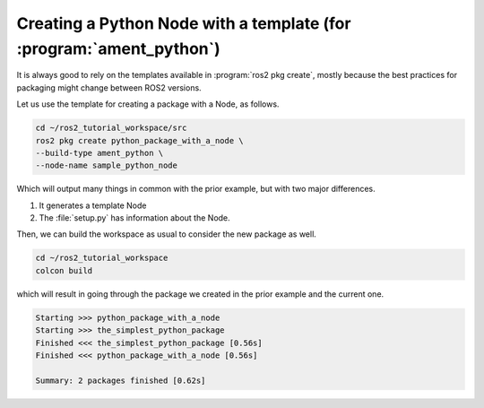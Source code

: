 Creating a Python Node with a template (for :program:`ament_python`)
====================================================================

It is always good to rely on the templates available in :program:`ros2 pkg create`, mostly because the best practices for packaging might change between ROS2 versions. 

Let us use the template for creating a package with a Node, as follows.

.. code :: console

   cd ~/ros2_tutorial_workspace/src
   ros2 pkg create python_package_with_a_node \
   --build-type ament_python \
   --node-name sample_python_node
   
Which will output many things in common with the prior example, but with two major differences. 

#. It generates a template Node 

   .. code-block:: console
      creating ./python_package_with_a_node/python_package_with_a_node/sample_python_node.py
      
#. The :file:`setup.py` has information about the Node.

.. code-block:: bash
   :emphasize-lines: 16, 25

   going to create a new package
   package name: python_package_with_a_node
   destination directory: /root/ros2_tutorial_workspace/src
   package format: 3
   version: 0.0.0
   description: TODO: Package description
   maintainer: ['root <murilo.marinho@manchester.ac.uk>']
   licenses: ['TODO: License declaration']
   build type: ament_python
   dependencies: []
   node_name: sample_python_node
   creating folder ./python_package_with_a_node
   creating ./python_package_with_a_node/package.xml
   creating source folder
   creating folder ./python_package_with_a_node/python_package_with_a_node
   creating ./python_package_with_a_node/setup.py
   creating ./python_package_with_a_node/setup.cfg
   creating folder ./python_package_with_a_node/resource
   creating ./python_package_with_a_node/resource/python_package_with_a_node
   creating ./python_package_with_a_node/python_package_with_a_node/__init__.py
   creating folder ./python_package_with_a_node/test
   creating ./python_package_with_a_node/test/test_copyright.py
   creating ./python_package_with_a_node/test/test_flake8.py
   creating ./python_package_with_a_node/test/test_pep257.py
   creating ./python_package_with_a_node/python_package_with_a_node/sample_python_node.py

   [WARNING]: Unknown license 'TODO: License declaration'.  This has been set in the package.xml, but no LICENSE file has been created.
   It is recommended to use one of the ament license identifiers:
   Apache-2.0
   BSL-1.0
   BSD-2.0
   BSD-2-Clause
   BSD-3-Clause
   GPL-3.0-only
   LGPL-3.0-only
   MIT
   MIT-0

Then, we can build the workspace as usual to consider the new package as well.

.. code :: console

   cd ~/ros2_tutorial_workspace
   colcon build
   
which will result in going through the package we created in the prior example and the current one.   

.. code :: console

   Starting >>> python_package_with_a_node
   Starting >>> the_simplest_python_package
   Finished <<< the_simplest_python_package [0.56s]
   Finished <<< python_package_with_a_node [0.56s]

   Summary: 2 packages finished [0.62s]
